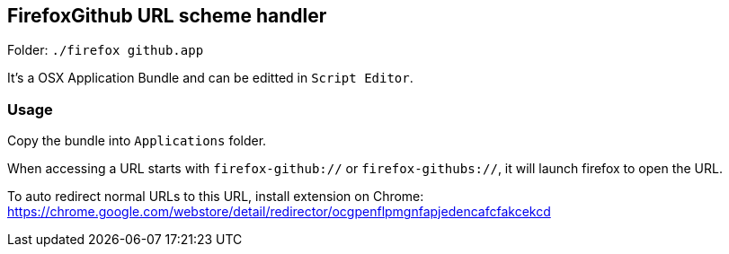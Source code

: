 ## FirefoxGithub URL scheme handler

Folder: `./firefox github.app`

It's a OSX Application Bundle and can be editted in `Script Editor`.

### Usage

Copy the bundle into `Applications` folder.

When accessing a URL starts with `firefox-github://` or `firefox-githubs://`, it will launch firefox to open the URL.

To auto redirect normal URLs to this URL, install extension on Chrome: https://chrome.google.com/webstore/detail/redirector/ocgpenflpmgnfapjedencafcfakcekcd
